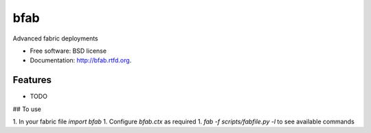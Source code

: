 ===============================
bfab
===============================

.. image:: https://badge.fury.io/py/bfab.png
    :target: http://badge.fury.io/py/bfab
    
.. image:: https://travis-ci.org/balanced/bfab.png?branch=master
        :target: https://travis-ci.org/balanced/bfab

.. image:: https://pypip.in/d/bfab/badge.png
        :target: https://crate.io/packages/bfab?version=latest


Advanced fabric deployments

* Free software: BSD license
* Documentation: http://bfab.rtfd.org.

Features
--------

* TODO

## To use

1. In your fabric file `import bfab`
1. Configure `bfab.ctx` as required
1. `fab -f scripts/fabfile.py -l` to see available commands
